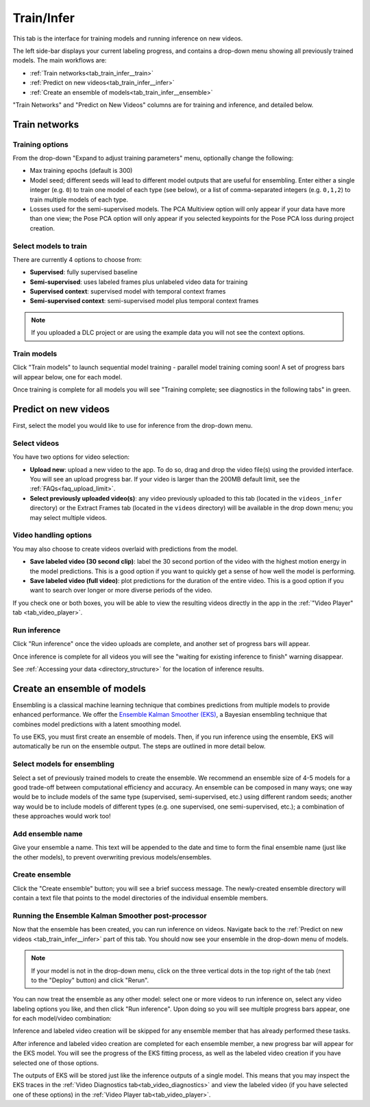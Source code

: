 .. _tab_train_infer:

###########
Train/Infer
###########

This tab is the interface for training models and running inference on new videos.

.. image:: https://imgur.com/1lLek6E.png

The left side-bar displays your current labeling progress, and contains a drop-down menu showing
all previously trained models.
The main workflows are:

* :ref:`Train networks<tab_train_infer__train>`
* :ref:`Predict on new videos<tab_train_infer__infer>`
* :ref:`Create an ensemble of models<tab_train_infer__ensemble>`

"Train Networks" and "Predict on New Videos" columns are for training and inference,
and detailed below.

.. _tab_train_infer__train:

Train networks
==============

Training options
----------------

From the drop-down "Expand to adjust training parameters" menu,
optionally change the following:

* Max training epochs (default is 300)
* Model seed; different seeds will lead to different model outputs that are useful for ensembling.
  Enter either a single integer (e.g. ``0``) to train one model of each type (see below), or a
  list of comma-separated integers (e.g. ``0,1,2``) to train multiple models of each type.
* Losses used for the semi-supervised models.
  The PCA Multiview option will only appear if your data have more than one view;
  the Pose PCA option will only appear if you selected keypoints for the Pose PCA loss during
  project creation.

Select models to train
----------------------

There are currently 4 options to choose from:

* **Supervised**: fully supervised baseline
* **Semi-supervised**: uses labeled frames plus unlabeled video data for training
* **Supervised context**: supervised model with temporal context frames
* **Semi-supervised context**: semi-supervised model plus temporal context frames

.. .. image:: https://imgur.com/x1MdTSk.png
    :width: 400

.. note::

    If you uploaded a DLC project or are using the example data you will not see the context options.

Train models
------------

Click "Train models" to launch sequential model training - parallel model training coming soon!
A set of progress bars will appear below, one for each model.

.. image:: https://imgur.com/Atekosg.png
    :width: 400

Once training is complete for all models you will see
"Training complete; see diagnostics in the following tabs" in green.

.. _tab_train_infer__infer:

Predict on new videos
=====================

First, select the model you would like to use for inference from the drop-down menu.

Select videos
-------------

You have two options for video selection:

* **Upload new**:
  upload a new video to the app.
  To do so, drag and drop the video file(s) using the provided interface.
  You will see an upload progress bar.
  If your video is larger than the 200MB default limit, see the :ref:`FAQs<faq_upload_limit>`.
* **Select previously uploaded video(s)**:
  any video previously uploaded to this tab (located in the ``videos_infer`` directory) or the
  Extract Frames tab (located in the ``videos`` directory) will be available in the drop down menu;
  you may select multiple videos.

Video handling options
----------------------
You may also choose to create videos overlaid with predictions from the model.

* **Save labeled video (30 second clip)**:
  label the 30 second portion of the video with the highest motion energy in the model predictions.
  This is a good option if you want to quickly get a sense of how well the model is performing.
* **Save labeled video (full video)**:
  plot predictions for the duration of the entire video.
  This is a good option if you want to search over longer or more diverse periods of the video.

If you check one or both boxes, you will be able to view the resulting videos directly in the app
in the :ref:`"Video Player" tab <tab_video_player>`.

Run inference
-------------

Click "Run inference" once the video uploads are complete,
and another set of progress bars will appear.

.. image:: https://imgur.com/xHS1D3X.png
    :width: 400

Once inference is complete for all videos you will see the
"waiting for existing inference to finish" warning disappear.

See :ref:`Accessing your data <directory_structure>` for the location of inference results.


.. _tab_train_infer__ensemble:

Create an ensemble of models
============================

Ensembling is a classical machine learning technique that combines predictions from multiple
models to provide enhanced performance.
We offer the `Ensemble Kalman Smoother (EKS) <https://github.com/paninski-lab/eks>`_,
a Bayesian ensembling technique that combines model predictions with a latent smoothing model.

To use EKS, you must first create an ensemble of models.
Then, if you run inference using the ensemble, EKS will automatically be run on the ensemble
output.
The steps are outlined in more detail below.

Select models for ensembling
----------------------------
Select a set of previously trained models to create the ensemble.
We recommend an ensemble size of 4-5 models for a good trade-off between computational efficiency
and accuracy.
An ensemble can be composed in many ways;
one way would be to include models of the same type (supervised, semi-supervised, etc.) using
different random seeds;
another way would be to include models of different types (e.g. one supervised, one
semi-supervised, etc.); a combination of these approaches would work too!

Add ensemble name
-----------------
Give your ensemble a name. This text will be appended to the date and time to form the final
ensemble name (just like the other models), to prevent overwriting previous models/ensembles.

Create ensemble
---------------
Click the "Create ensemble" button; you will see a brief success message.
The newly-created ensemble directory will contain a text file that points to the model directories
of the individual ensemble members.

Running the Ensemble Kalman Smoother post-processor
---------------------------------------------------
Now that the ensemble has been created, you can run inference on videos.
Navigate back to the :ref:`Predict on new videos <tab_train_infer__infer>` part of this tab.
You should now see your ensemble in the drop-down menu of models.

.. note::

    If your model is not in the drop-down menu, click on the three vertical dots in the top right
    of the tab (next to the "Deploy" button) and click "Rerun".

You can now treat the ensemble as any other model: select one or more videos to run inference on,
select any video labeling options you like, and then click "Run inference".
Upon doing so you will see multiple progress bars appear, one for each model/video combination:

.. image:: https://imgur.com/dGktgCm.png
    :width: 400

Inference and labeled video creation will be skipped for any ensemble member that has already
performed these tasks.

After inference and labeled video creation are completed for each ensemble member, a new progress
bar will appear for the EKS model.
You will see the progress of the EKS fitting process, as well as the labeled video creation if you
have selected one of those options.

The outputs of EKS will be stored just like the inference outputs of a single model.
This means that you may inspect the EKS traces in the
:ref:`Video Diagnostics tab<tab_video_diagnostics>`
and view the labeled video (if you have selected one of these options) in the
:ref:`Video Player tab<tab_video_player>`.
